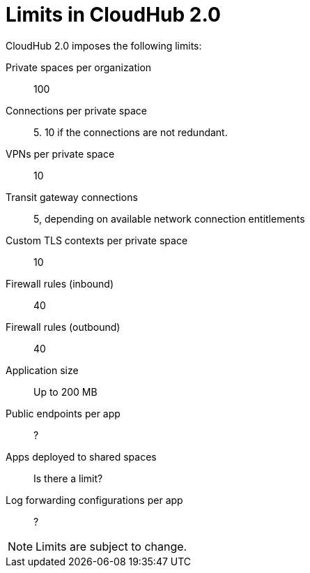 = Limits in CloudHub 2.0

CloudHub 2.0 imposes the following limits:

Private spaces per organization:: 100

Connections per private space:: 5. 10 if the connections are not redundant.

VPNs per private space:: 10

Transit gateway connections:: 5, depending on available network connection entitlements

Custom TLS contexts per private space:: 10

Firewall rules (inbound):: 40

Firewall rules (outbound):: 40

Application size:: Up to 200 MB

Public endpoints per app:: ?

Apps deployed to shared spaces:: Is there a limit?

Log forwarding configurations per app:: ?


[NOTE]
Limits are subject to change.

